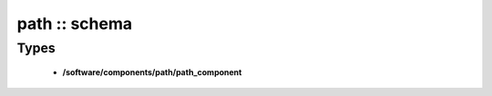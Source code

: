 ##############
path :: schema
##############

Types
-----

 - **/software/components/path/path_component**
